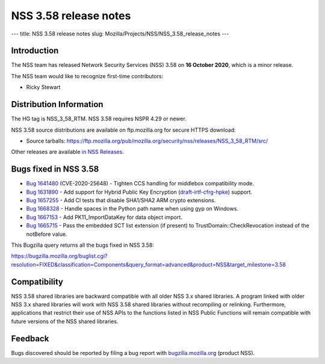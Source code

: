 ======================
NSS 3.58 release notes
======================
--- title: NSS 3.58 release notes slug:
Mozilla/Projects/NSS/NSS_3.58_release_notes ---

.. _Introduction:

Introduction
------------

The NSS team has released Network Security Services (NSS) 3.58 on **16
October 2020**, which is a minor release.

The NSS team would like to recognize first-time contributors:

-  Ricky Stewart

.. _Distribution_Information:

Distribution Information
------------------------

The HG tag is NSS_3_58_RTM. NSS 3.58 requires NSPR 4.29 or newer.

NSS 3.58 source distributions are available on ftp.mozilla.org for
secure HTTPS download:

-  Source tarballs:
   https://ftp.mozilla.org/pub/mozilla.org/security/nss/releases/NSS_3_58_RTM/src/

Other releases are available `in NSS
Releases </en-US/docs/Mozilla/Projects/NSS/NSS_Releases>`__.

.. _Bugs_fixed_in_NSS_3.58:

Bugs fixed in NSS 3.58
----------------------

-  `Bug
   1641480 <https://bugzilla.mozilla.org/show_bug.cgi?id=1641480>`__
   (CVE-2020-25648) - Tighten CCS handling for middlebox compatibility
   mode.
-  `Bug
   1631890 <https://bugzilla.mozilla.org/show_bug.cgi?id=1631890>`__ -
   Add support for Hybrid Public Key Encryption
   (`draft-irtf-cfrg-hpke <https://datatracker.ietf.org/doc/draft-irtf-cfrg-hpke/>`__)
   support.
-  `Bug
   1657255 <https://bugzilla.mozilla.org/show_bug.cgi?id=1657255>`__ -
   Add CI tests that disable SHA1/SHA2 ARM crypto extensions.
-  `Bug
   1668328 <https://bugzilla.mozilla.org/show_bug.cgi?id=1668328>`__ -
   Handle spaces in the Python path name when using gyp on Windows.
-  `Bug
   1667153 <https://bugzilla.mozilla.org/show_bug.cgi?id=1667153>`__ -
   Add PK11_ImportDataKey for data object import.
-  `Bug
   1665715 <https://bugzilla.mozilla.org/show_bug.cgi?id=1665715>`__ -
   Pass the embedded SCT list extension (if present) to
   TrustDomain::CheckRevocation instead of the notBefore value.

This Bugzilla query returns all the bugs fixed in NSS 3.58:

https://bugzilla.mozilla.org/buglist.cgi?resolution=FIXED&classification=Components&query_format=advanced&product=NSS&target_milestone=3.58

.. _Compatibility:

Compatibility
-------------

NSS 3.58 shared libraries are backward compatible with all older NSS 3.x
shared libraries. A program linked with older NSS 3.x shared libraries
will work with NSS 3.58 shared libraries without recompiling or
relinking. Furthermore, applications that restrict their use of NSS APIs
to the functions listed in NSS Public Functions will remain compatible
with future versions of the NSS shared libraries.

.. _Feedback:

Feedback
--------

Bugs discovered should be reported by filing a bug report with
`bugzilla.mozilla.org <https://bugzilla.mozilla.org/enter_bug.cgi?product=NSS>`__
(product NSS).
